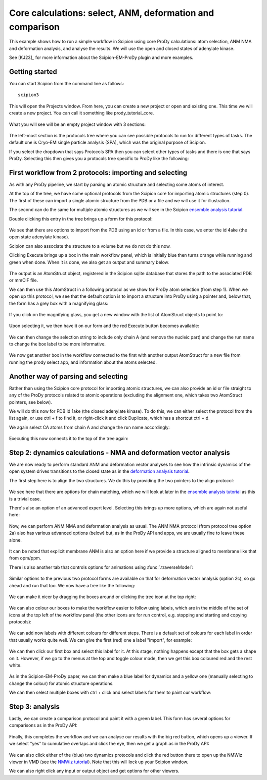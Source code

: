 Core calculations: select, ANM, deformation and comparison
===============================================================================

This example shows how to run a simple workflow in Scipion using core ProDy
calculations: atom selection, ANM NMA and deformation analysis, and analyse 
the results. We will use the open and closed states of adenylate kinase.

See [KJ23]_ for more information about the Scipion-EM-ProDy plugin and more examples.

Getting started
-------------------------------------------------------------------------------
You can start Scipion from the command line as follows::

   scipion3

This will open the Projects window. From here, you can create a new project or open and existing one.
This time we will create a new project. You can call it something like prody_tutorial_core.

.. figure:: images/core/01_scipion_create_project.png
   :scale: 80

What you will see will be an empty project window with 3 sections:

.. figure:: images/core/02_scipion_empty_project.png
   :scale: 80

The left-most section is the protocols tree where you can see possible protocols to run for different types of tasks.
The default one is Cryo-EM single particle analysis (SPA), which was the original purpose of Scipion.

If you select the dropdown that says Protocols SPA then you can select other types of tasks and there is one that says 
ProDy. Selecting this then gives you a protocols tree specific to ProDy like the following:

.. figure:: images/core/03_scipion_empty_select_prody.png
   :scale: 80

First workflow from 2 protocols: importing and selecting
-------------------------------------------------------------------------------

As with any ProDy pipeline, we start by parsing an atomic structure and selecting some atoms of interest.

At the top of the tree, we have some optional protocols from the Scipion core for importing atomic structures (step 0).
The first of these can import a single atomic structure from the PDB or a file and we will use it for illustration.

The second can do the same for multiple atomic structures as we will see in the Scipion `ensemble analysis tutorial`_.

Double clicking this entry in the tree brings up a form for this protocol:

.. figure:: images/core/04_scipion_form_import_AS.png
   :scale: 80

We see that there are options to import from the PDB using an id or from a file. In this case, we 
enter the id 4ake (the open state adenylate kinase). 

Scipion can also associate the structure to a volume but we do not do this now.

Clicking Execute brings up a box in the main workflow panel, which is initially blue then turns 
orange while running and green when done. When it is done, we also get an output and summary below:

.. figure:: images/core/05_scipion_import_AS_done.png
   :scale: 80

The output is an AtomStruct object, registered in the Scipion sqlite database that stores the path 
to the associated PDB or mmCIF file.

We can then use this AtomStruct in a following protocol as we show for ProDy atom selection (from step 1). 
When we open up this protocol, we see that the default option is to import a structure into ProDy
using a pointer and, below that, the form has a grey box with a magnifying glass:

.. figure:: images/core/06_scipion_select_default.png
   :scale: 80

If you click on the magnifying glass, you get a new window with the list of AtomStruct objects to 
point to:

.. figure:: images/core/07_scipion_select_point.png
   :scale: 80

Upon selecting it, we then have it on our form and the red Execute button becomes available:

.. figure:: images/core/08_scipion_select_pointer.png
   :scale: 80

We can then change the selection string to include only chain A (and remove the nucleic part)
and change the run name to change the box label to be more informative.

.. figure:: images/core/09_select_4ake_A_ca_ready.png
   :scale: 80

We now get another box in the workflow connected to the first with another output AtomStruct 
for a new file from running the prody select app, and information about the atoms selected.

Another way of parsing and selecting
-------------------------------------------------------------------------------

Rather than using the Scipion core protocol for importing atomic structures, we can also provide 
an id or file straight to any of the ProDy protocols related to atomic operations (excluding the 
alignment one, which takes two AtomStruct pointers, see below). 

We will do this now for PDB id 1ake (the closed adenylate kinase). To do this, we can either 
select the protocol from the list again, or use ctrl + f to find it, 
or right-click it and click Duplicate, which has a shortcut ctrl + d.

We again select CA atoms from chain A and change the run name accordingly:

.. figure:: images/core/10_select_1ake_A_ca.png
   :scale: 80

Executing this now connects it to the top of the tree again:

.. figure:: images/core/11_both_selects_workflow.png
   :scale: 80

Step 2: dynamics calculations - NMA and deformation vector analysis
-------------------------------------------------------------------------------

We are now ready to perform standard ANM and deformation vector analyses to see how 
the intrinsic dynamics of the open system drives transitions to the closed state as in 
the `deformation analysis tutorial`_.

The first step here is to align the two structures. We do this by providing the two pointers
to the align protocol:

.. figure:: images/core/12_align_normal.png
   :scale: 80

We see here that there are options for chain matching, which we will look at later in the 
`ensemble analysis tutorial`_ as this is a trivial case.

There's also an option of an advanced expert level. Selecting this brings up more options, which 
are again not useful here:

.. figure:: images/core/13_align_advanced.png
   :scale: 80

Now, we can perform ANM NMA and deformation analysis as usual. The ANM NMA protocol (from protocol tree option 2a) 
also has various advanced options (below) but, as in the ProDy API and apps, we are usually fine to leave these alone. 

.. figure:: images/core/14_anm_advanced.png
   :scale: 80

It can be noted that explicit membrane ANM is also an option here if we provide a structure 
aligned to membrane like that from opm/ppm.

There is also another tab that controls options for animations using :func:`.traverseModel`:

.. figure:: images/core/15_anm_animation.png
   :scale: 80

Similar options to the previous two protocol forms are available on that for deformation vector 
analysis (option 2c), so go ahead and run that too. We now have a tree like the following:

.. figure:: images/core/16_boxes_sel_aln_nma_defvec.png
   :scale: 80

We can make it nicer by dragging the boxes around or clicking the tree icon at the top right:

.. figure:: images/core/17_boxes_nicer.png
   :scale: 80

We can also colour our boxes to make the workflow easier to follow using labels, which are in the 
middle of the set of icons at the top left of the workflow panel (the other icons are for run control,
e.g. stopping and starting and copying protocols):

.. figure:: images/core/18_empty_labels.png
   :scale: 80

We can add now labels with different colours for different steps. There is a default set of colours 
for each label in order that usually works quite well. We can give the first (red) one a label "import",
for example:

.. figure:: images/core/19_first_label.png
   :scale: 80

We can then click our first box and select this label for it. At this stage, nothing happens except 
that the box gets a shape on it. However, if we go to the menus at the top and toggle colour mode, 
then we get this box coloured red and the rest white.

.. figure:: images/core/20_red_box.png
   :scale: 80

As in the Scipion-EM-ProDy paper, we can then make a blue label for dynamics and a yellow one 
(manually selecting to change the colour) for atomic structure operations.

We can then select multiple boxes with ctrl + click and select labels for them to paint our workflow:

.. figure:: images/core/21_painted_boxes.png
   :scale: 80

Step 3: analysis
-------------------------------------------------------------------------------

Lastly, we can create a comparison protocol and paint it with a green label. This form has several
options for comparisons as in the ProDy API:

.. figure:: images/core/22_compare_form.png
   :scale: 80

Finally, this completes the workflow and we can analyse our results with the big red button, 
which opens up a viewer. If we select "yes" to cumulative overlaps and click the eye, then we 
get a graph as in the ProDy API:

.. figure:: images/core/23_analyse_comparison.png
   :scale: 80

We can also click either of the (blue) two dynamics protocols and click the red button there to open up
the NMWiz viewer in VMD (see the `NMWiz tutorial`_). Note that this will lock up your Scipion window.

We can also right click any input or output object and get options for other viewers.

.. _`ensemble analysis tutorial`: http://prody.csb.pitt.edu/tutorials/scipion_tutorial/ensembles.html
.. _`deformation analysis tutorial`: https://prody.csb.pitt.edu/tutorials/enm_analysis/deformation.html
.. _`NMWiz tutorial`: https://prody.csb.pitt.edu/tutorials/nmwiz_tutorial/
